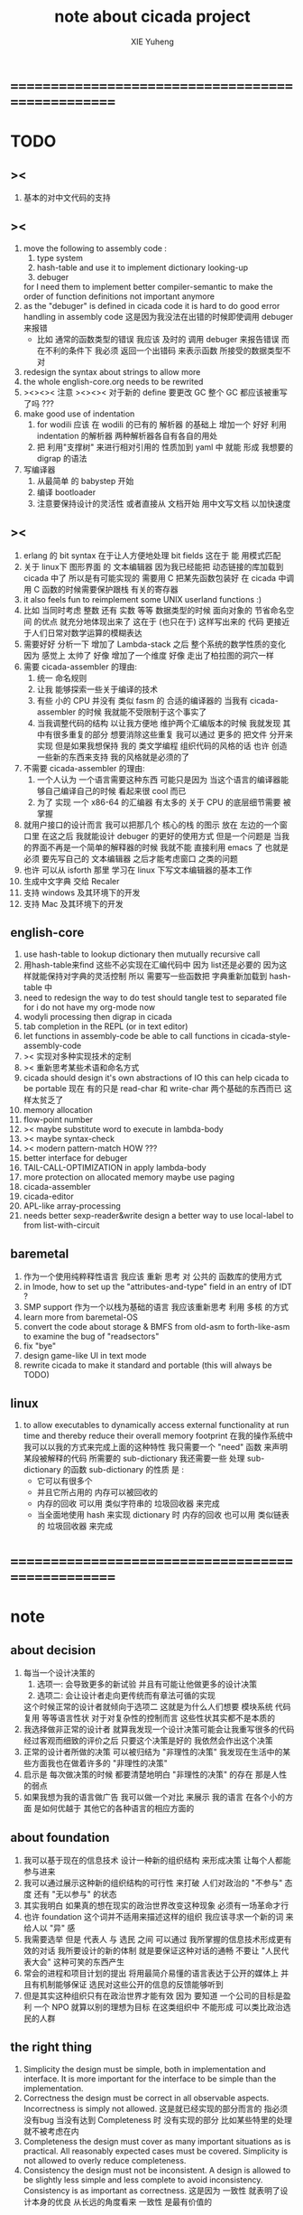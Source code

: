#+TITLE: note about cicada project
#+AUTHOR: XIE Yuheng
#+EMAIL: xyheme@gmail.com


* ==================================================
* TODO
** ><
   1. 基本的对中文代码的支持
** ><
   1. move the following to assembly code :
      1) type system
      2) hash-table
         and use it to implement dictionary looking-up
      3) debuger
      for I need them to implement better compiler-semantic
      to make the order of function definitions not important anymore
   2. as the "debuger" is defined in cicada code
      it is hard to do good error handling in assembly code
      这是因为我没法在出错的时候即使调用 debuger 来报错
      - 比如 通常的函数类型的错误
        我应该 及时的 调用 debuger 来报告错误
        而在不利的条件下 我必须 返回一个出错码
        来表示函数 所接受的数据类型不对
   3. redesign the syntax about strings
      to allow more
   4. the whole english-core.org needs to be rewrited
   5. ><><>< 注意 ><><><
      对于新的 define 要更改 GC
      整个 GC 都应该被重写了吗 ???
   6. make good use of indentation
      1) for wodili 应该 在 wodili 的已有的 解析器 的基础上
         增加一个 好好 利用 indentation 的解析器
         两种解析器各自有各自的用处
      2) 把 利用"支撑树" 来进行相对引用的 性质加到 yaml 中
         就能 形成 我想要的 digrap 的语法
   7. 写编译器
      1) 从最简单 的 babystep 开始
      2) 编译 bootloader
      3) 注意要保持设计的灵活性
         或者直接从 文档开始
         用中文写文档 以加快速度
** ><
   1. erlang 的 bit syntax 在于让人方便地处理 bit fields
      这在于 能 用模式匹配
   2. 关于 linux下 图形界面 的 文本编辑器
      因为我已经能把 动态链接的库加载到 cicada 中了
      所以是有可能实现的
      需要用 C 把某先函数包装好
      在 cicada 中调用 C 函数的时候需要保护跟栈 有关的寄存器
   3. it also feels fun
      to reimplement some UNIX userland functions :)
   4. 比如 当同时考虑 整数 还有 实数 等等 数据类型的时候
      面向对象的 节省命名空间 的优点 就充分地体现出来了
      这在于 (也只在于) 这样写出来的 代码
      更接近于人们日常对数学运算的模糊表达
   5. 需要好好 分析一下 增加了 Lambda-stack 之后
      整个系统的数学性质的变化
      因为 感觉上 太帅了
      好像 增加了一个维度
      好像 走出了柏拉图的洞穴一样
   6. 需要 cicada-assembler 的理由:
      1) 统一 命名规则
      2) 让我 能够探索一些关于编译的技术
      3) 有些 小的 CPU 并没有 类似 fasm 的 合适的编译器的
         当我有 cicada-assembler 的时候
         我就能不受限制于这个事实了
      4) 当我调整代码的结构
         以让我方便地 维护两个汇编版本的时候
         我就发现 其中有很多重复的部分
         想要消除这些重复
         我可以通过 更多的 把文件 分开来实现
         但是如果我想保持
         我的 类文学编程 组织代码的风格的话
         也许 创造一些新的东西来支持 我的风格就是必须的了
   7. 不需要 cicada-assembler 的理由:
      1) 一个人认为 一个语言需要这种东西
         可能只是因为 当这个语言的编译器能够自己编译自己的时候
         看起来很 cool 而已
      2) 为了 实现 一个 x86-64 的汇编器
         有太多的 关于 CPU 的底层细节需要 被掌握
   8. 就用户接口的设计而言
      我可以把那几个 核心的栈 的图示 放在 左边的一个窗口里
      在这之后 我就能设计 debuger 的更好的使用方式
      但是一个问题是 当我的界面不再是一个简单的解释器的时候
      我就不能 直接利用 emacs 了
      也就是必须 要先写自己的 文本编辑器
      之后才能考虑窗口 之类的问题
   9. 也许 可以从 isforth 那里 学习在 linux 下写文本编辑器的基本工作
   10. 生成中文字典 交给 Recaler
   11. 支持 windows 及其环境下的开发
   12. 支持 Mac 及其环境下的开发
** english-core
   1. use hash-table to lookup dictionary
      then mutually recursive call
   2. 用hash-table来find
      这些不必实现在汇编代码中
      因为 list还是必要的
      因为这样就能保持对字典的灵活控制
      所以 需要写一些函数把
      字典重新加载到 hash-table 中
   3. need to redesign the way to do test
      should tangle test to separated file
      for i do not have my org-mode now
   4. wodyli processing
      then digrap in cicada
   5. tab completion in the REPL
      (or in text editor)
   6. let functions in assembly-code
      be able to call functions in cicada-style-assembly-code
   7. >< 实现对多种实现技术的定制
   8. >< 重新思考某些术语和命名方式
   9. cicada should design it's own abstractions of IO
      this can help cicada to be portable
      现在 有的只是 read-char 和 write-char 两个基础的东西而已
      这样太贫乏了
   10. memory allocation
   11. flow-point number
   12. >< maybe substitute word to execute in lambda-body
   13. >< maybe syntax-check
   14. >< modern pattern-match  HOW ???
   15. better interface for debuger
   16. TAIL-CALL-OPTIMIZATION in apply lambda-body
   17. more protection on allocated memory
       maybe use paging
   18. cicada-assembler
   19. cicada-editor
   20. APL-like array-processing
   21. needs better sexp-reader&write
       design a better way
       to use local-label to from list-with-circuit
** baremetal
   1. 作为一个使用纯粹释性语言
      我应该 重新 思考 对 公共的 函数库的使用方式
   2. in lmode, how to set up the "attributes-and-type" field in an entry of IDT ?
   3. SMP support
      作为一个以栈为基础的语言
      我应该重新思考 利用 多核 的方式
   4. learn more from baremetal-OS
   5. convert the code about storage & BMFS from old-asm to forth-like-asm
      to examine the bug of "readsectors"
   6. fix "bye"
   7. design game-like UI in text mode
   8. rewrite cicada to make it standard and portable
      (this will always be TODO)
** linux
   1. to allow executables to dynamically access external functionality at run time
      and thereby reduce their overall memory footprint
      在我的操作系统中 我可以以我的方式来完成上面的这种特性
      我只需要一个 "need" 函数 来声明 某段被解释的代码 所需要的 sub-dictionary
      我还需要一些 处理 sub-dictionary 的函数
      sub-dictionary 的性质 是 :
      - 它可以有很多个
      - 并且它所占用的 内存可以被回收的
      - 内存的回收 可以用 类似字符串的 垃圾回收器 来完成
      - 当全面地使用 hash 来实现 dictionary 时
        内存的回收 也可以用 类似链表的 垃圾回收器 来完成
* ==================================================
* note
** about decision
   1. 每当一个设计决策的
      1. 选项一:
         会导致更多的新试验
         并且有可能让他做更多的设计决策
      2. 选项二:
         会让设计者走向更传统而有章法可循的实现
      这个时候正常的设计者就倾向于选项二
      这就是为什么人们想要
      模块系统 代码复用 等等语言性状
      对于对复杂性的控制而言 这些性状其实都不是本质的
   2. 我选择做非正常的设计者
      就算我发现一个设计决策可能会让我重写很多的代码
      经过客观而细致的评价之后
      只要这个决策是好的
      我依然会作出这个决策
   3. 正常的设计者所做的决策 可以被归结为 "非理性的决策"
      我发现在生活中的某些方面我也在做着许多的 "非理性的决策"
   4. 启示是
      每次做决策的时候 都要清楚地明白 "非理性的决策" 的存在
      那是人性的弱点
   5. 如果我想为我的语言做广告
      我可以做一个对比 来展示
      我的语言 在各个小的方面
      是如何优越于 其他它的各种语言的相应方面的
** about foundation
   1. 我可以基于现在的信息技术
      设计一种新的组织结构
      来形成决策
      让每个人都能参与进来
   2. 我可以通过展示这种新的组织结构的可行性
      来打破 人们对政治的 "不参与" 态度
      还有 "无以参与" 的状态
   3. 其实我明白
      如果真的想在现实的政治世界改变这种现象
      必须有一场革命才行
   4. 也许 foundation 这个词并不适用来描述这样的组织
      我应该寻求一个新的词
      来给人以 "异" 感
   5. 我需要选举
      但是 代表人 与 选民 之间
      可以通过 我所掌握的信息技术形成更有效的对话
      我所要设计的新的体制
      就是要保证这种对话的通畅
      不要让 "人民代表大会" 这种可笑的东西产生
   6. 常会的进程和项目计划的提出
      将用最简介易懂的语言表达于公开的媒体上
      并且有机制能够保证
      选民对这些公开的信息的反馈能够听到
   7. 但是其实这种组织只有在政治世界才能有效
      因为 要知道
      一个公司的目标是盈利
      一个 NPO 就算以别的理想为目标
      在这类组织中 不能形成 可以类比政治选民的人群
** the right thing
   1. Simplicity
      the design must be simple,
      both in implementation and interface.
      It is more important for the interface to be simple than the implementation.
   2. Correctness
      the design must be correct in all observable aspects.
      Incorrectness is simply not allowed.
      这是就已经实现的部分而言的
      指必须没有bug
      当没有达到 Completeness 时
      没有实现的部分 比如某些特里的处理 就不被考虑在内
   3. Completeness
      the design must cover as many important situations as is practical.
      All reasonably expected cases must be covered.
      Simplicity is not allowed to overly reduce completeness.
   4. Consistency
      the design must not be inconsistent.
      A design is allowed to be slightly less simple and less complete to avoid inconsistency.
      Consistency is as important as correctness.
      这是因为 一致性 就表明了设计本身的优良
      从长远的角度看来 一致性 是最有价值的
** about function-group
   1. group the functions into groups
      and write more tests for them
   2. I need to use "group" as an unit
      to manage the dependences between functions
      我需要 以 group 为单位 来 管理 functions 之间的依赖关系
   3. only need three new words
      1) group
      2) need (mutual need is allowed)
      3) primitive
      其实只需要用
      1) 用 group 这个 语法关键词 来声明 word-group
      2) 用 need 这个语法关键词 来声明 依赖关系
         need 允许 循环声明
      3) 用 primitive 这个语法关键词 来声明 不依赖任何其他 group 的 group
   4. for now
      I just use an format to document the relations between groups
      I will implement functions to
      目前 先设计一种
      能够 在将来被处理的
      用文档来注释 这种依赖关系的 格式
   5. 核心部分的 函数不必 被声明
      只有那些 明显地形成了 一个模块化的 group 才用声明
      否则就 太罗嗦了
      但是这里并没有 明确的界限
      哪些 才是 核心的不用被声明的 东西
      那些 是 需要被声明的 ??
      都没没用 明确的界限 并且随时可能变动的
** 关于 错误处理
   1. 有两种 错误处理机制在 cicada 中被使用了)
      1 一种是 在出错的时候当场 调用 debuger
      2) 一种是 在出错的时候返回 出错码
   2. 第一种是 lisp 的 REPL 中常用的方法
      第二种是 C 和 UNIX 中被系统使用了的方法
   3. 以第一用方式实现的函数的特点是:
      尽早地 报告错误就能把错误报告的更详尽
      并且给 用户 当场更改错误的机会
   4. 以第二用方式实现的函数的特点是:
      可以一致 的方式 允许错误的出现
      典型的 场合是 对 number 的 parsing 错误
   ----------------------------------
   但是这两种 处理方式 又可以 相互实现对方的好的性状:
   1. 第一种的好的性状之一是 可以把错误报告的更详细
      第二种风格的函数 只要不要 返回出错码
      而 返回更丰富的数据结构 来报告错误就 也能达到这种效果
   2.
   3.
* ==================================================
* english-core
** TEN COMMANDMENTS OF CICADA
   1. you can break any commandment when necessary
   2. ``The whole point of Forth was that
      you didn't write programs in Forth
      you wrote vocabularies in Forth.
      When you devised an application
      you wrote a hundred words or so that discussed the application
      and you used those hundred words
      to write a one line definition to solve the application.
      It is not easy to find those hundred words,
      but they exist,
      they always exist.''
** 以名释性
   (string-reference <string> <index>)
   (string-compare <string1> <string2>)
   (string-append <string1> <string2>)
   发现命名是一个问题
   每个动词比如compare
   可以是 string-compare 或 list-compare
   这就要求在命名上给每个函数加上数据类型的前缀
   作为特殊的前缀
   也许应该用 string:compare 而不是 string-compare
   这种看来劳神的前缀的需要是因为
   我不允许函数名的重载
   如果我统一这种对数据类型前缀的使用
   那么 动态类型的量 和 非动态类型的量
   之间命名规则的冲突也就被化解了
   也许 string-append 应该被叫做 string:^_^
   就像 ^_^ 在 dalin 中的效果一样
   但是这两种函数之间又有区别
   重要的区别是
   他们是返回新的数据还是在原来数据的基础上做副作用
   我还可以用对命名函数的约定来
   让函数的名字体现更多的函数的性质
   也就是说 cicada 的一个特点是
   ``以名释性''
   这是实现起来最简单的
   但是需要设计良好的命名规则
   在给函数取名字的时候
   写代码的人也要花一些功夫思考
   才能让这个名字恰当地体现函数的性质
   同时最重要的是
   这种方案
   可以在最大程度上减轻人们在读代码的时候的
   认知上的负担
   ------------------
   但是有一些重要的函数比如 write
   还是需要取处理不同类型的量
** about bra-ket
   1. 以个 REPL 的性质很像是 bra-ket 中的 一个 bra
      symbol-REPL 作为 bra
      所对应的 ket 可以是 bye,symbol-REPL
   2. 各个 REPL 和 bra 之间
      必须能够灵活的相互递归调用
      我没能实现很好的机制来完成这一点
   3. 并且我现在应该把 REPL 和 bra-ket 的实现方式统一起来
      我以前并没有意识到它们是完全相同的东西
      它们之前确实有区别
      但是我应该把它们的共同点提取出来
      >< 这种``对共同点的提取''
      用函数的 factoring 做起来
      和用 class 的继承做起来 相比
      感觉有什么不同 ???
** IDE
   另外还有 IDE
   通过语法高亮和 mimi-buffer
   来帮助代码的阅读者来
   获知名词和动词的语义
   与命名规则一样
   这一切都是为了
   减轻``代码的阅读者的认知上的负担''
** the naming conventions in cicada
   回顾一下 cicada 中现在所使用的命名规则
   做一个系统的笔记
   这也将方便将来文档的撰写
   1. 首先是关于 primitive functions
      它们的命名都是简单的用"-"来连词的
      尽管这里也有类似数据类型的概念
      比如string[address, length]
      没有复杂的跟类型有关的前缀
   2. 也就是说"-"是用来把单个的word链接成短语的
   3. 而在 basic 中
      还用到了","
      它是用来把短语链接成短句的
      比如 ``define-variable,by-string''
      在这个例子中 ``by-string'' 表明了
      这个函数的参数的数据类型
   4. ":"被用作前缀的链接符
      比如 ``Message:bye'' 和 ``Key-word:then''
      首字母大写表明他们是名词性的
      这些常量或变量前缀单单指明了
      这个名词的功能
      而没有指明这个名词的实现细节
      >< 这种特性是好的吗?
      这是好的 如果 人们总能简单地从这些描述特性的词中推测出这些名词的实现细节
      这是不好的 如果 这种推测并不平凡和简单 而带来了额外的认知上的负担
   5. 对名词而言
      第一个简单的跟类型无关的描述函数功能的前缀是"help:"
      也就是说前缀的使用方式是相当自由的
      >< 我不应该做更细致的标准式来削弱这种自由性吗?
   6. 前缀是可以有多个的
      比如"help:string:copy"
** about programming paradigms
   - imperative
     to describe computation in terms of statements
     that change a program state
     in much the same way that imperative mood in natural languages
     expresses commands to take action
   - object-oriented
     computation should be viewed as an intrinsic capability of objects
     that can be invoked by sending messages
     其重要的特点是这样的模型非常节省用来定义函数的命名空间
     这样是以数据结构为中心的
     函数 (算法或对数据结构的处理过程) 在思想观念上的重要性 屈居次位
     这是在尝试
     让我们的编程行为适应我们对这个世界的最通俗的非结构化的理解
     我们能够辨别我们在这个世界上所观察到的各种物体(对象)
     并且我们总在以某种方式与这些对象交流
     每个对象是一个内蕴的独立的个体
     并且在我们的观察过程中
     我们给对象分类
     分类在这里其实是不重要的
     - 这是因为分类不是一个系统的方法
       分类的过程可以是相当任意的
       不同的分类者 去分类 同一个对象的集合时
       按照他们的理解方式的不同 他们会作出不同的分类
       看看生物学就知道了
     重要的是每个内蕴的个体
   - functional
     computation should be viewed as functions act on their arguments
     并且这些函数的行为 要具有数学意义上的函数的某些重要特性
     这是以算法为中心的
     这是在尝试
     用我们的数学知识来帮助我们编程
     而数学代表了我们对这个世界的结构化的理解
     我们观察这个世界
     然后用数学的语言还有数学的方法论总结我们的观察结果
     如果 说数学的方法论是"纯粹客观的" 太过有争议
     那么 说这种方法论相比较与其他的编程范式更加具有客观性
     是没有错的
** object-oriented
   其实 利用 list-processing 我可以在 cicada 中加入对 object-oriented (class and message-passing) 的支持
   正如 我用 list-processing 来实现 lambda-calculus 一样
   并且我想 object-oriented 这种编程范式也许更适合用来实现 digrap
   但是 问题是 新的语法元素必须被引进
   这也许可以通过写一个不同的 REPL 来实现
* ==================================================
* baremetal
** TEN COMMANDMENTS OF ASSEMBLY
   1. you can break any commandment when necessary
   2. when you want to use a ``Const'' or a ``Var'' in assembly
      use it as the following example:
      - define a Const:
        defConst "LinuxProgramHeaderAddress", 0, LinuxProgramHeaderAddress
      - use a Const:
        mov [LinuxProgramHeaderAddress + CellWidth], rsp
      - define a Var:
        defVar "Here",  0, Here
      - use a Var:
        mov [Here + CellWidth], TemporaryRegister
   3. when you want to expose a label defined in assembly to cicada
      do it as the following example:
      defConst "UserDataArea", UserDataArea, TheUserDataArea
** about the structure of the code
   1. 汇编代码所实现的是一个 可扩展的虚拟机
      代码 可以分为4部分 :
      1) 初始化CPU和硬件的代码
      2) 基本的 从CPU所提供的汇编指令集中
         提取出来的 ``primitive functions''
      3) 关于基本输入输出的
         这一部分用来形成REPL
      4) 关于函数定义的
         这一部分用来实现在解释器中对函数的编译
   2. 我需要按照上面的分类
      来重新组织代码的结构
      并且形成一个这个``可扩展的虚拟机''的标准
      并且形成一个统一的接口用来实现上面的"3.4."这两部分
      这些都是为了今后 向其他硬件移植而做准备的
      当然
      同时也是为了让代码的宏观的逻辑结构更清晰
* linux
** note
   1. 在写一个文本编辑器之前
      我不得不以linux为自己的工作环境
      1) 利用 emacs
         我可以快速地测试 language-cores
      2) 利用 linux 中的图形环境 和 中文字体
         我可以 继续研究 蝉语的中文语法
* windows
* ==================================================
